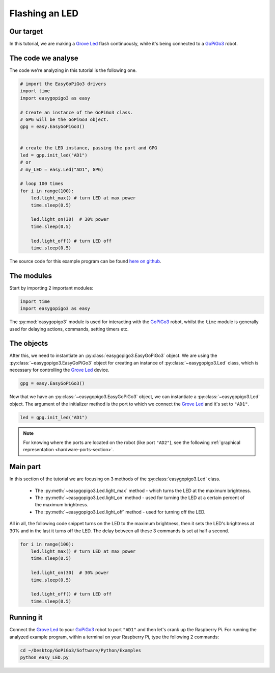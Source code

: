 .. _tutorials-basic-led:

***************
Flashing an LED
***************


==========
Our target
==========

In this tutorial, we are making a `Grove Led`_ flash continuously, while it's being connected to a `GoPiGo3`_ robot.


===================
The code we analyse
===================

The code we're analyzing in this tutorial is the following one.

.. code-block:: python

    # import the EasyGoPiGo3 drivers
    import time
    import easygopigo3 as easy

    # Create an instance of the GoPiGo3 class.
    # GPG will be the GoPiGo3 object.
    gpg = easy.EasyGoPiGo3()


    # create the LED instance, passing the port and GPG
    led = gpp.init_led("AD1")
    # or
    # my_LED = easy.Led("AD1", GPG)

    # loop 100 times
    for i in range(100):
        led.light_max() # turn LED at max power
        time.sleep(0.5)

        led.light_on(30)  # 30% power
        time.sleep(0.5)

        led.light_off() # turn LED off
        time.sleep(0.5)

The source code for this example program can be found `here on github <https://github.com/DexterInd/GoPiGo3/blob/master/Software/Python/Examples/easy_LED.py>`_.

===========
The modules
===========

Start by importing 2 important modules:

.. code-block:: python

   import time
   import easygopigo3 as easy

The :py:mod:`easygopigo3` module is used for interacting with the `GoPiGo3`_ robot, whilst
the ``time`` module is generally used for delaying actions, commands, setting timers etc.

===========
The objects
===========

After this, we need to instantiate an :py:class:`easygopigo3.EasyGoPiGo3` object.
We are using the :py:class:`~easygopigo3.EasyGoPiGo3` object for creating an instance of :py:class:`~easygopigo3.Led` class,
which is necessary for controlling the `Grove Led`_ device.

.. code-block:: python

   gpg = easy.EasyGoPiGo3()

Now that we have an :py:class:`~easygopigo3.EasyGoPiGo3` object, we can instantiate
a :py:class:`~easygopigo3.Led` object.
The argument of the initializer method is the port to which we connect the `Grove Led`_ and
it's set to ``"AD1"``.

.. code-block:: python

   led = gpg.init_led("AD1")

.. note::

   For knowing where the ports are located on the robot (like port ``"AD2"``), see the following :ref:`graphical representation <hardware-ports-section>`.

=========
Main part
=========

In this section of the tutorial we are focusing on 3 methods of the :py:class:`easygopigo3.Led` class.

   * The :py:meth:`~easygopigo3.Led.light_max` method - which turns the LED at the maximum brightness.
   * The :py:meth:`~easygopigo3.Led.light_on` method - used for turning the LED at a certain percent of the maximum brightness.
   * The :py:meth:`~easygopigo3.Led.light_off` method - used for turning off the LED.

All in all, the following code snippet turns on the LED to the maximum brightness, then it sets the LED's brightness at 30%
and in the last it turns off the LED. The delay between all these 3 commands is set at half a second.

.. code-block:: python

    for i in range(100):
        led.light_max() # turn LED at max power
        time.sleep(0.5)

        led.light_on(30)  # 30% power
        time.sleep(0.5)

        led.light_off() # turn LED off
        time.sleep(0.5)

==========
Running it
==========

Connect the `Grove Led`_ to your `GoPiGo3`_ robot to port ``"AD1"`` and then let's crank up the Raspberry Pi.
For running the analyzed example program, within a terminal on your Raspberry Pi, type the following 2 commands:

.. code-block:: console

    cd ~/Desktop/GoPiGo3/Software/Python/Examples
    python easy_LED.py

.. image:: http://i.imgur.com/OhqtJAO.gif


.. _grove led: https://www.dexterindustries.com/shop/grove-red-led/
.. _gopigo3: https://www.dexterindustries.com/shop/gopigo-advanced-starter-kit/
